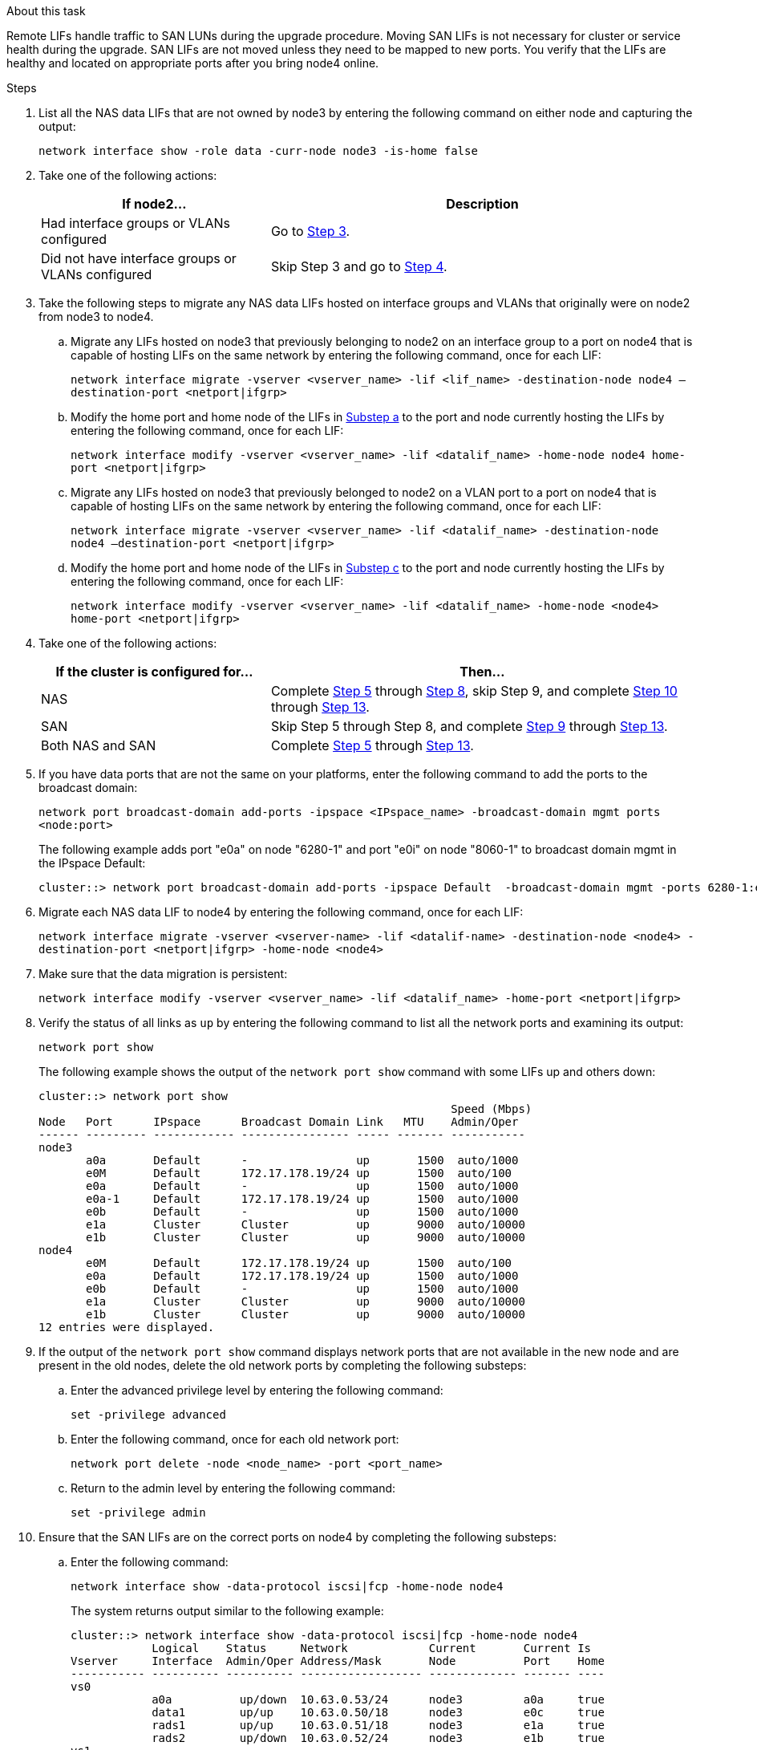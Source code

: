 .About this task

Remote LIFs handle traffic to SAN LUNs during the upgrade procedure. Moving SAN LIFs is not necessary for cluster or service health during the upgrade. SAN LIFs are not moved unless they need to be mapped to new ports. You verify that the LIFs are healthy and located on appropriate ports after you bring node4 online.

.Steps

. List all the NAS data LIFs that are not owned by node3 by entering the following command on either node and capturing the output:
+
`network interface show -role data -curr-node node3 -is-home false`

. Take one of the following actions:
+
[cols=2*,options="header",cols="35,65"]
|===
|If node2... |Description
|Had interface groups or VLANs configured
|Go to <<Step3,Step 3>>.
|Did not have interface groups or VLANs configured
|Skip Step 3 and go to <<Step4,Step 4>>.
|===

. [[Step3]]Take the following steps to migrate any NAS data LIFs hosted on interface groups and VLANs that originally were on node2 from node3 to node4.
.. [[substepa]]Migrate any LIFs hosted on node3 that previously belonging to node2 on an interface group to a port on node4 that is capable of hosting LIFs on the same network by entering the following command, once for each LIF:
+
`network interface migrate -vserver <vserver_name> -lif <lif_name> -destination-node node4 –destination-port <netport|ifgrp>`
.. Modify the home port and home node of the LIFs in <<substepa,Substep a>> to the port and node currently hosting the LIFs by entering the following command, once for each LIF:
+
`network interface modify -vserver <vserver_name> -lif <datalif_name> -home-node node4 home-port <netport|ifgrp>`
.. [[substepc]] Migrate any LIFs hosted on node3 that previously belonged to node2 on a VLAN port to a port on node4 that is capable of hosting LIFs on the same network by entering the following command, once for each LIF:
+
`network interface migrate -vserver <vserver_name> -lif <datalif_name> -destination-node node4 –destination-port <netport|ifgrp>`
.. Modify the home port and home node of the LIFs in <<substepc,Substep c>> to the port and node currently hosting the LIFs by entering the following command, once for each LIF:
+
`network interface modify -vserver <vserver_name> -lif <datalif_name> -home-node <node4> home-port <netport|ifgrp>`

. [[Step4]]Take one of the following actions:
+
[cols=2*,options="header",cols="35,65"]
|===
|If the cluster is configured for... |Then...
|NAS |Complete <<Step5,Step 5>> through <<Step8,Step 8>>, skip Step 9, and complete <<Step10,Step 10>> through <<Step13,Step 13>>.
|SAN |Skip Step 5 through Step 8, and complete <<Step9,Step 9>> through <<Step13,Step 13>>.
|Both NAS and SAN |Complete <<Step5,Step 5>> through <<Step13,Step 13>>.
|===

. [[Step5]]If you have data ports that are not the same on your platforms, enter the following command to add the ports to the broadcast domain:
+
`network port broadcast-domain add-ports -ipspace <IPspace_name> -broadcast-domain mgmt ports <node:port>`
+
The following example adds port "e0a" on node "6280-1" and port "e0i" on node "8060-1" to broadcast domain mgmt in the IPspace Default:
+
----
cluster::> network port broadcast-domain add-ports -ipspace Default  -broadcast-domain mgmt -ports 6280-1:e0a, 8060-1:e0i
----

. Migrate each NAS data LIF to node4 by entering the following command, once for each LIF:
+
`network interface migrate -vserver <vserver-name> -lif <datalif-name> -destination-node <node4> -destination-port <netport|ifgrp> -home-node <node4>`

. Make sure that the data migration is persistent:
+
`network interface modify -vserver <vserver_name> -lif <datalif_name> -home-port <netport|ifgrp>`

. [[Step8]]Verify the status of all links as `up` by entering the following command to list all the network ports and examining its output:
+
`network port show`
+
The following example shows the output of the `network port show` command with some LIFs up and others down:
+
----
cluster::> network port show
                                                             Speed (Mbps)
Node   Port      IPspace      Broadcast Domain Link   MTU    Admin/Oper
------ --------- ------------ ---------------- ----- ------- -----------
node3
       a0a       Default      -                up       1500  auto/1000
       e0M       Default      172.17.178.19/24 up       1500  auto/100
       e0a       Default      -                up       1500  auto/1000
       e0a-1     Default      172.17.178.19/24 up       1500  auto/1000
       e0b       Default      -                up       1500  auto/1000
       e1a       Cluster      Cluster          up       9000  auto/10000
       e1b       Cluster      Cluster          up       9000  auto/10000
node4
       e0M       Default      172.17.178.19/24 up       1500  auto/100
       e0a       Default      172.17.178.19/24 up       1500  auto/1000
       e0b       Default      -                up       1500  auto/1000
       e1a       Cluster      Cluster          up       9000  auto/10000
       e1b       Cluster      Cluster          up       9000  auto/10000
12 entries were displayed.
----

. [[Step9]]If the output of the `network port show` command displays network ports that are not available in the new node and are present in the old nodes, delete the old network ports by completing the following substeps:

.. Enter the advanced privilege level by entering the following command:
+
`set -privilege advanced`
.. Enter the following command, once for each old network port:
+
`network port delete -node <node_name> -port <port_name>`
.. Return to the admin level by entering the following command:
+
`set -privilege admin`

. [[Step10]]Ensure that the SAN LIFs are on the correct ports on node4 by completing the following substeps:

.. Enter the following command:
+
`network interface show -data-protocol iscsi|fcp -home-node node4`
+
The system returns output similar to the following example:
+
----
cluster::> network interface show -data-protocol iscsi|fcp -home-node node4
            Logical    Status     Network            Current       Current Is
Vserver     Interface  Admin/Oper Address/Mask       Node          Port    Home
----------- ---------- ---------- ------------------ ------------- ------- ----
vs0
            a0a          up/down  10.63.0.53/24      node3         a0a     true
            data1        up/up    10.63.0.50/18      node3         e0c     true
            rads1        up/up    10.63.0.51/18      node3         e1a     true
            rads2        up/down  10.63.0.52/24      node3         e1b     true
vs1
            lif1         up/up    172.17.176.120/24  node3         e0c     true
            lif2         up/up    172.17.176.121/24  node3
----

.. If node4 has any SAN LIFs or groups of SAN LIFs that are on a port that did not exist on node2, move them to an appropriate port on node4 by entering one of the following commands:

... Set the LIF status to down:
+
`network interface modify -vserver <vserver_name> -lif <lif_name> -status-admin down`
... Remove the LIF from the port set:
+
`portset remove -vserver <vserver_name> -portset <portset_name> -port-name <port_name>`
... Enter one of the following commands:
* Move a single LIF:
+
`network interface modify -lif <lif_name> -home-port <new_home_port>`
* Move all the LIFs on a single nonexistent or incorrect port to a new port:
+
`network interface modify {-home-port <port_on_node2> -home-node <node2> -role data} -home-port <new_home_port_on_node4>`
* Add the LIFs back to the port set:
+
`portset add -vserver <vserver_name> -portset <portset_name> -port-name <port_name>`

+
NOTE: You need to ensure that you move SAN LIFs to a port that has the same link speed as the original port.

. Modify the status of all LIFs to `up` so the LIFs can accept and send traffic on the node by entering the following command:
+
`network interface modify -vserver <vserver_name> -home-port <port_name> -home-node <node4> lif <lif_name> -status-admin up`

. Verify that any SAN LIFs have been moved to the correct ports and that the LIFs have the status of `up` by entering the following command on either node and examining the output:
+
`network interface show -home-node <node4> -role data`

. [[Step13]]If any LIFs are down, set the administrative status of the LIFs to `up` by entering the following command, once for each LIF:
+
`network interface modify -vserver <vserver_name> -lif <lif_name> -status-admin up`
